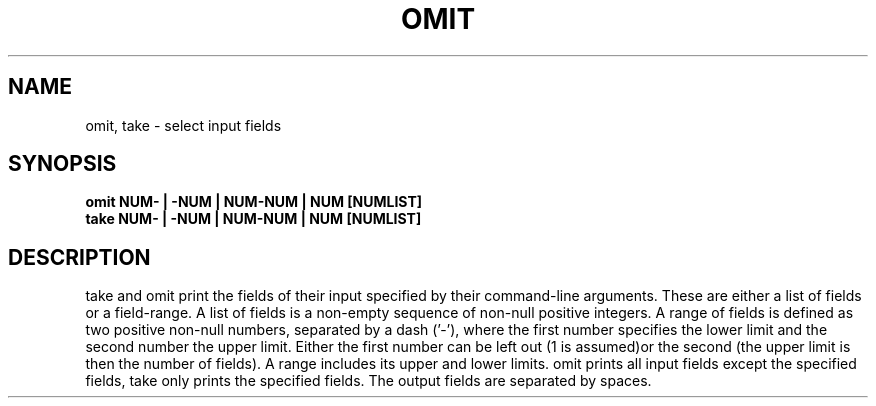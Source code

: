.TH OMIT 1
.SH NAME
omit, take \- select input fields
.SH SYNOPSIS
.B omit NUM- | -NUM | NUM-NUM | NUM [NUMLIST]
.br
.B take NUM- | -NUM | NUM-NUM | NUM [NUMLIST]
.SH DESCRIPTION
take and omit print the fields of their input specified
by their command-line arguments. These are either a list
of fields or a field-range.
A list of fields is a non-empty sequence of non-null
positive integers. A range of fields is defined as two
positive non-null numbers, separated by a dash ('-'),
where the first number specifies the lower limit and
the second number the upper limit. Either the first
number can be left out (1 is assumed)or the second
(the upper limit is then the number of fields).
A range includes its upper and lower limits.
omit prints all input fields except the specified fields,
take only prints the specified fields.
The output fields are separated by spaces.
